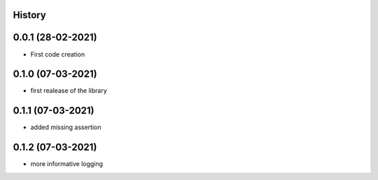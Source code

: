 .. :changelog:

History
-------

0.0.1 (28-02-2021)
---------------------

* First code creation


0.1.0 (07-03-2021)
------------------

* first realease of the library 


0.1.1 (07-03-2021)
------------------

* added missing assertion


0.1.2 (07-03-2021)
------------------

* more informative logging

